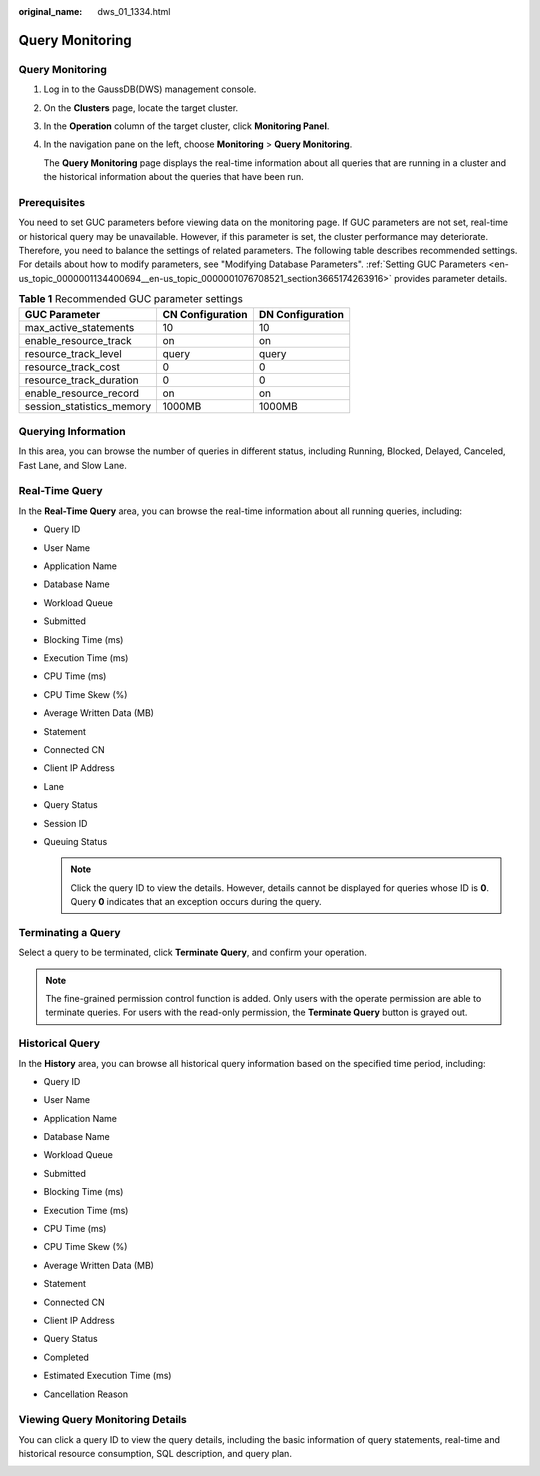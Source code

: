 :original_name: dws_01_1334.html

.. _dws_01_1334:

Query Monitoring
================


Query Monitoring
----------------

#. Log in to the GaussDB(DWS) management console.

#. On the **Clusters** page, locate the target cluster.

#. In the **Operation** column of the target cluster, click **Monitoring Panel**.

#. In the navigation pane on the left, choose **Monitoring** > **Query Monitoring**.

   The **Query Monitoring** page displays the real-time information about all queries that are running in a cluster and the historical information about the queries that have been run.

Prerequisites
-------------

You need to set GUC parameters before viewing data on the monitoring page. If GUC parameters are not set, real-time or historical query may be unavailable. However, if this parameter is set, the cluster performance may deteriorate. Therefore, you need to balance the settings of related parameters. The following table describes recommended settings. For details about how to modify parameters, see "Modifying Database Parameters". :ref:`Setting GUC Parameters <en-us_topic_0000001134400694__en-us_topic_0000001076708521_section3665174263916>` provides parameter details.

.. table:: **Table 1** Recommended GUC parameter settings

   ========================= ================ ================
   GUC Parameter             CN Configuration DN Configuration
   ========================= ================ ================
   max_active_statements     10               10
   enable_resource_track     on               on
   resource_track_level      query            query
   resource_track_cost       0                0
   resource_track_duration   0                0
   enable_resource_record    on               on
   session_statistics_memory 1000MB           1000MB
   ========================= ================ ================

Querying Information
--------------------

In this area, you can browse the number of queries in different status, including Running, Blocked, Delayed, Canceled, Fast Lane, and Slow Lane.

|image1|

Real-Time Query
---------------

In the **Real-Time Query** area, you can browse the real-time information about all running queries, including:

-  Query ID

-  User Name

-  Application Name

-  Database Name

-  Workload Queue

-  Submitted

-  Blocking Time (ms)

-  Execution Time (ms)

-  CPU Time (ms)

-  CPU Time Skew (%)

-  Average Written Data (MB)

-  Statement

-  Connected CN

-  Client IP Address

-  Lane

-  Query Status

-  Session ID

-  Queuing Status

   |image2|

   .. note::

      Click the query ID to view the details. However, details cannot be displayed for queries whose ID is **0**. Query **0** indicates that an exception occurs during the query.

Terminating a Query
-------------------

Select a query to be terminated, click **Terminate Query**, and confirm your operation.

.. note::

   The fine-grained permission control function is added. Only users with the operate permission are able to terminate queries. For users with the read-only permission, the **Terminate Query** button is grayed out.

Historical Query
----------------

In the **History** area, you can browse all historical query information based on the specified time period, including:

-  Query ID

-  User Name

-  Application Name

-  Database Name

-  Workload Queue

-  Submitted

-  Blocking Time (ms)

-  Execution Time (ms)

-  CPU Time (ms)

-  CPU Time Skew (%)

-  Average Written Data (MB)

-  Statement

-  Connected CN

-  Client IP Address

-  Query Status

-  Completed

-  Estimated Execution Time (ms)

-  Cancellation Reason

   |image3|

Viewing Query Monitoring Details
--------------------------------

You can click a query ID to view the query details, including the basic information of query statements, real-time and historical resource consumption, SQL description, and query plan.

|image4|

.. |image1| image:: /_static/images/en-us_image_0000001180320417.png
.. |image2| image:: /_static/images/en-us_image_0000001180320421.png
.. |image3| image:: /_static/images/en-us_image_0000001180320419.png
.. |image4| image:: /_static/images/en-us_image_0000001134400986.png
